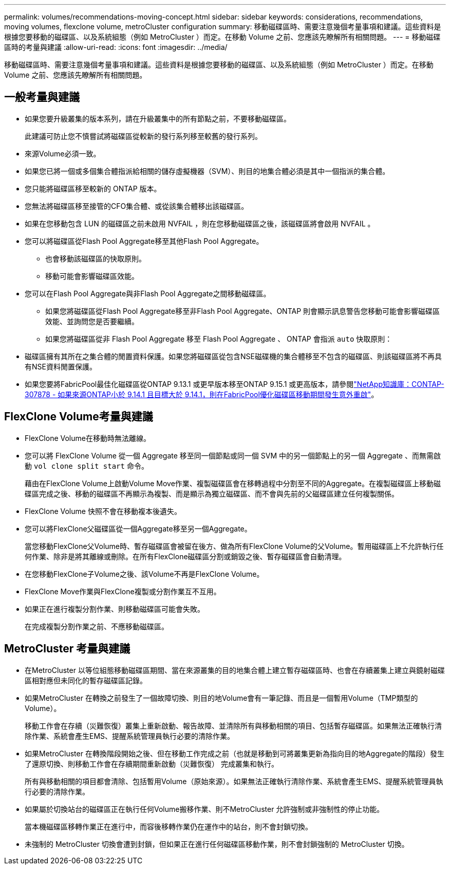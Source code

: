 ---
permalink: volumes/recommendations-moving-concept.html 
sidebar: sidebar 
keywords: considerations, recommendations, moving volumes, flexclone volume, metroCluster configuration 
summary: 移動磁碟區時、需要注意幾個考量事項和建議。這些資料是根據您要移動的磁碟區、以及系統組態（例如 MetroCluster ）而定。在移動 Volume 之前、您應該先瞭解所有相關問題。 
---
= 移動磁碟區時的考量與建議
:allow-uri-read: 
:icons: font
:imagesdir: ../media/


[role="lead"]
移動磁碟區時、需要注意幾個考量事項和建議。這些資料是根據您要移動的磁碟區、以及系統組態（例如 MetroCluster ）而定。在移動 Volume 之前、您應該先瞭解所有相關問題。



== 一般考量與建議

* 如果您要升級叢集的版本系列，請在升級叢集中的所有節點之前，不要移動磁碟區。
+
此建議可防止您不慎嘗試將磁碟區從較新的發行系列移至較舊的發行系列。

* 來源Volume必須一致。
* 如果您已將一個或多個集合體指派給相關的儲存虛擬機器（SVM）、則目的地集合體必須是其中一個指派的集合體。
* 您只能將磁碟區移至較新的 ONTAP 版本。
* 您無法將磁碟區移至接管的CFO集合體、或從該集合體移出該磁碟區。
* 如果在您移動包含 LUN 的磁碟區之前未啟用 NVFAIL ，則在您移動磁碟區之後，該磁碟區將會啟用 NVFAIL 。
* 您可以將磁碟區從Flash Pool Aggregate移至其他Flash Pool Aggregate。
+
** 也會移動該磁碟區的快取原則。
** 移動可能會影響磁碟區效能。


* 您可以在Flash Pool Aggregate與非Flash Pool Aggregate之間移動磁碟區。
+
** 如果您將磁碟區從Flash Pool Aggregate移至非Flash Pool Aggregate、ONTAP 則會顯示訊息警告您移動可能會影響磁碟區效能、並詢問您是否要繼續。
** 如果您將磁碟區從非 Flash Pool Aggregate 移至 Flash Pool Aggregate 、 ONTAP 會指派 `auto` 快取原則：


* 磁碟區擁有其所在之集合體的閒置資料保護。如果您將磁碟區從包含NSE磁碟機的集合體移至不包含的磁碟區、則該磁碟區將不再具有NSE資料閒置保護。
* 如果您要將FabricPool最佳化磁碟區從ONTAP 9.13.1 或更早版本移至ONTAP 9.15.1 或更高版本，請參閱link:https://kb.netapp.com/on-prem/ontap/Ontap_OS/FS_Issues/CONTAP-307878["NetApp知識庫：CONTAP-307878 - 如果來源ONTAP小於 9.14.1 且目標大於 9.14.1，則在FabricPool優化磁碟區移動期間發生意外重啟"^]。




== FlexClone Volume考量與建議

* FlexClone Volume在移動時無法離線。
* 您可以將 FlexClone Volume 從一個 Aggregate 移至同一個節點或同一個 SVM 中的另一個節點上的另一個 Aggregate 、而無需啟動 `vol clone split start` 命令。
+
藉由在FlexClone Volume上啟動Volume Move作業、複製磁碟區會在移轉過程中分割至不同的Aggregate。在複製磁碟區上移動磁碟區完成之後、移動的磁碟區不再顯示為複製、而是顯示為獨立磁碟區、而不會與先前的父磁碟區建立任何複製關係。

* FlexClone Volume 快照不會在移動複本後遺失。
* 您可以將FlexClone父磁碟區從一個Aggregate移至另一個Aggregate。
+
當您移動FlexClone父Volume時、暫存磁碟區會被留在後方、做為所有FlexClone Volume的父Volume。暫用磁碟區上不允許執行任何作業、除非是將其離線或刪除。在所有FlexClone磁碟區分割或銷毀之後、暫存磁碟區會自動清理。

* 在您移動FlexClone子Volume之後、該Volume不再是FlexClone Volume。
* FlexClone Move作業與FlexClone複製或分割作業互不互用。
* 如果正在進行複製分割作業、則移動磁碟區可能會失敗。
+
在完成複製分割作業之前、不應移動磁碟區。





== MetroCluster 考量與建議

* 在MetroCluster 以等位組態移動磁碟區期間、當在來源叢集的目的地集合體上建立暫存磁碟區時、也會在存續叢集上建立與鏡射磁碟區相對應但未同化的暫存磁碟區記錄。
* 如果MetroCluster 在轉換之前發生了一個故障切換、則目的地Volume會有一筆記錄、而且是一個暫用Volume（TMP類型的Volume）。
+
移動工作會在存續（災難恢復）叢集上重新啟動、報告故障、並清除所有與移動相關的項目、包括暫存磁碟區。如果無法正確執行清除作業、系統會產生EMS、提醒系統管理員執行必要的清除作業。

* 如果MetroCluster 在轉換階段開始之後、但在移動工作完成之前（也就是移動到可將叢集更新為指向目的地Aggregate的階段）發生了還原切換、則移動工作會在存續期間重新啟動（災難恢復） 完成叢集和執行。
+
所有與移動相關的項目都會清除、包括暫用Volume（原始來源）。如果無法正確執行清除作業、系統會產生EMS、提醒系統管理員執行必要的清除作業。

* 如果屬於切換站台的磁碟區正在執行任何Volume搬移作業、則不MetroCluster 允許強制或非強制性的停止功能。
+
當本機磁碟區移轉作業正在進行中，而容後移轉作業仍在運作中的站台，則不會封鎖切換。

* 未強制的 MetroCluster 切換會遭到封鎖，但如果正在進行任何磁碟區移動作業，則不會封鎖強制的 MetroCluster 切換。

